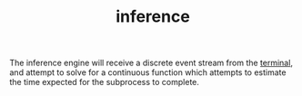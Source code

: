 #+TITLE: inference
#+STARTUP: showall

The inference engine will receive a discrete event stream from the [[file:../terminal/terminal.org][terminal]], and attempt to solve for a continuous function which attempts to estimate the time expected for the subprocess to complete.
